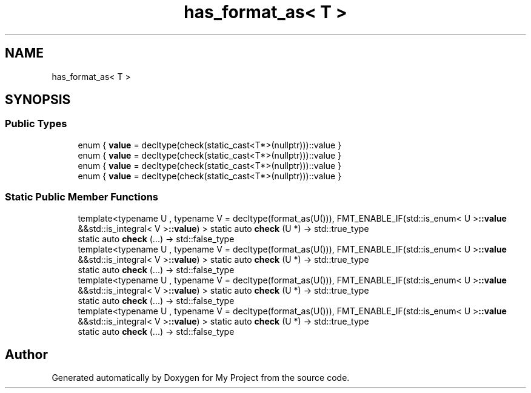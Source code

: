 .TH "has_format_as< T >" 3 "Wed Feb 1 2023" "Version Version 0.0" "My Project" \" -*- nroff -*-
.ad l
.nh
.SH NAME
has_format_as< T >
.SH SYNOPSIS
.br
.PP
.SS "Public Types"

.in +1c
.ti -1c
.RI "enum { \fBvalue\fP = decltype(check(static_cast<T*>(nullptr)))::value }"
.br
.ti -1c
.RI "enum { \fBvalue\fP = decltype(check(static_cast<T*>(nullptr)))::value }"
.br
.ti -1c
.RI "enum { \fBvalue\fP = decltype(check(static_cast<T*>(nullptr)))::value }"
.br
.ti -1c
.RI "enum { \fBvalue\fP = decltype(check(static_cast<T*>(nullptr)))::value }"
.br
.in -1c
.SS "Static Public Member Functions"

.in +1c
.ti -1c
.RI "template<typename U , typename V  = decltype(format_as(U())), FMT_ENABLE_IF(std::is_enum< U >\fB::value\fP &&std::is_integral< V >\fB::value\fP) > static auto \fBcheck\fP (U *) \-> std::true_type"
.br
.ti -1c
.RI "static auto \fBcheck\fP (\&.\&.\&.) \-> std::false_type"
.br
.ti -1c
.RI "template<typename U , typename V  = decltype(format_as(U())), FMT_ENABLE_IF(std::is_enum< U >\fB::value\fP &&std::is_integral< V >\fB::value\fP) > static auto \fBcheck\fP (U *) \-> std::true_type"
.br
.ti -1c
.RI "static auto \fBcheck\fP (\&.\&.\&.) \-> std::false_type"
.br
.ti -1c
.RI "template<typename U , typename V  = decltype(format_as(U())), FMT_ENABLE_IF(std::is_enum< U >\fB::value\fP &&std::is_integral< V >\fB::value\fP) > static auto \fBcheck\fP (U *) \-> std::true_type"
.br
.ti -1c
.RI "static auto \fBcheck\fP (\&.\&.\&.) \-> std::false_type"
.br
.ti -1c
.RI "template<typename U , typename V  = decltype(format_as(U())), FMT_ENABLE_IF(std::is_enum< U >\fB::value\fP &&std::is_integral< V >\fB::value\fP) > static auto \fBcheck\fP (U *) \-> std::true_type"
.br
.ti -1c
.RI "static auto \fBcheck\fP (\&.\&.\&.) \-> std::false_type"
.br
.in -1c

.SH "Author"
.PP 
Generated automatically by Doxygen for My Project from the source code\&.
